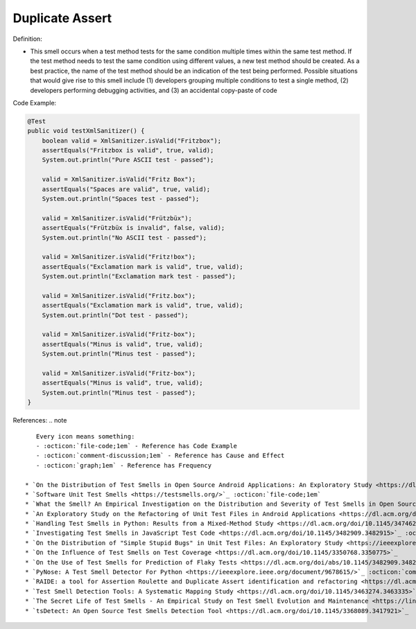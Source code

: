 Duplicate Assert
^^^^^
Definition:

* This smell occurs when a test method tests for the same condition multiple times within the same test method. If the test method needs to test the same condition using different values, a new test method should be created. As a best practice, the name of the test method should be an indication of the test being performed. Possible situations that would give rise to this smell include (1) developers grouping multiple conditions to test a single method, (2) developers performing debugging activities, and (3) an accidental copy-paste of code


Code Example:

.. code-block:: java

    @Test
    public void testXmlSanitizer() {
        boolean valid = XmlSanitizer.isValid("Fritzbox");
        assertEquals("Fritzbox is valid", true, valid);
        System.out.println("Pure ASCII test - passed");

        valid = XmlSanitizer.isValid("Fritz Box");
        assertEquals("Spaces are valid", true, valid);
        System.out.println("Spaces test - passed");

        valid = XmlSanitizer.isValid("Frützbüx");
        assertEquals("Frützbüx is invalid", false, valid);
        System.out.println("No ASCII test - passed");

        valid = XmlSanitizer.isValid("Fritz!box");
        assertEquals("Exclamation mark is valid", true, valid);
        System.out.println("Exclamation mark test - passed");

        valid = XmlSanitizer.isValid("Fritz.box");
        assertEquals("Exclamation mark is valid", true, valid);
        System.out.println("Dot test - passed");

        valid = XmlSanitizer.isValid("Fritz-box");
        assertEquals("Minus is valid", true, valid);
        System.out.println("Minus test - passed");

        valid = XmlSanitizer.isValid("Fritz-box");
        assertEquals("Minus is valid", true, valid);
        System.out.println("Minus test - passed");
    }


References:
.. note ::

    Every icon means something:
    - :octicon:`file-code;1em` - Reference has Code Example
    - :octicon:`comment-discussion;1em` - Reference has Cause and Effect
    - :octicon:`graph;1em` - Reference has Frequency

 * `On the Distribution of Test Smells in Open Source Android Applications: An Exploratory Study <https://dl.acm.org/doi/10.5555/3370272.3370293>`_ :octicon:`file-code;1em` :octicon:`graph;1em`
 * `Software Unit Test Smells <https://testsmells.org/>`_ :octicon:`file-code;1em`
 * `What the Smell? An Empirical Investigation on the Distribution and Severity of Test Smells in Open Source Android Applications <https://www.proquest.com/openview/17433ac63caf619abb410e441e6557f0/1?pq-origsite=gscholar&cbl=18750>`_ :octicon:`file-code;1em` :octicon:`graph;1em`
 * `An Exploratory Study on the Refactoring of Unit Test Files in Android Applications <https://dl.acm.org/doi/10.1145/3387940.3392189>`_
 * `Handling Test Smells in Python: Results from a Mixed-Method Study <https://dl.acm.org/doi/10.1145/3474624.3477066>`_
 * `Investigating Test Smells in JavaScript Test Code <https://dl.acm.org/doi/10.1145/3482909.3482915>`_ :octicon:`graph;1em`
 * `On the Distribution of "Simple Stupid Bugs" in Unit Test Files: An Exploratory Study <https://ieeexplore.ieee.org/document/9463091>`_
 * `On the Influence of Test Smells on Test Coverage <https://dl.acm.org/doi/10.1145/3350768.3350775>`_
 * `On the Use of Test Smells for Prediction of Flaky Tests <https://dl.acm.org/doi/abs/10.1145/3482909.3482916>`_ :octicon:`comment-discussion;1em` :octicon:`graph;1em`
 * `PyNose: A Test Smell Detector For Python <https://ieeexplore.ieee.org/document/9678615/>`_ :octicon:`comment-discussion;1em` :octicon:`graph;1em`
 * `RAIDE: a tool for Assertion Roulette and Duplicate Assert identification and refactoring <https://dl.acm.org/doi/10.1145/3422392.3422510>`_ :octicon:`comment-discussion;1em`
 * `Test Smell Detection Tools: A Systematic Mapping Study <https://dl.acm.org/doi/10.1145/3463274.3463335>`_
 * `The Secret Life of Test Smells - An Empirical Study on Test Smell Evolution and Maintenance <https://link.springer.com/article/10.1007/s10664-021-09969-1>`_ :octicon:`graph;1em`
 * `tsDetect: An Open Source Test Smells Detection Tool <https://dl.acm.org/doi/10.1145/3368089.3417921>`_

